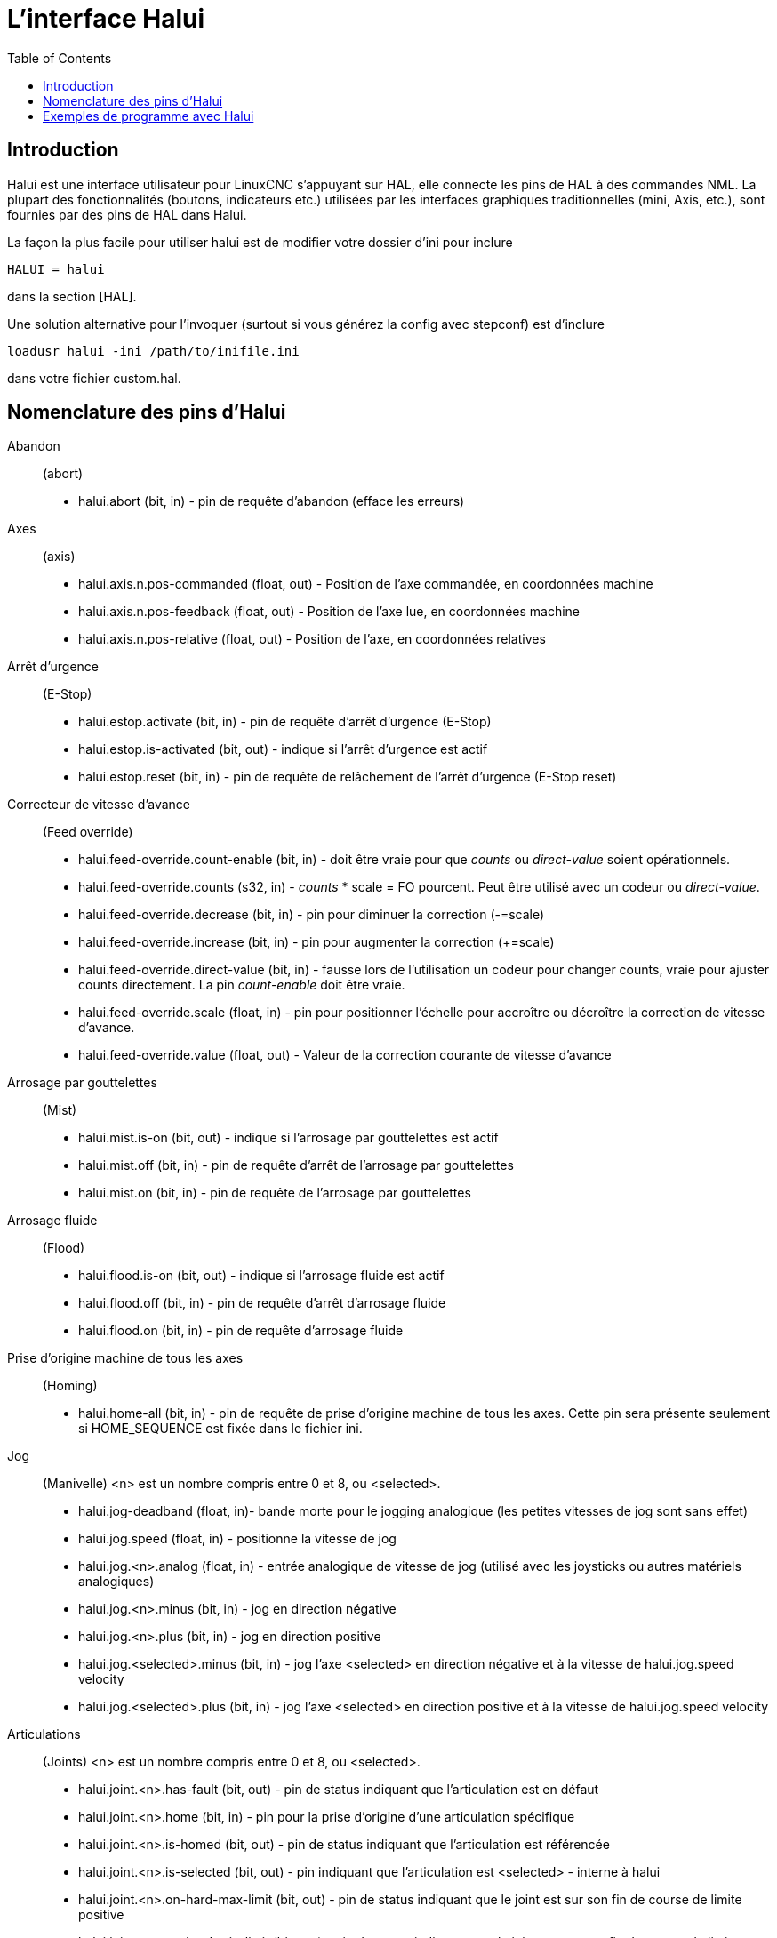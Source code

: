 :lang: fr
:toc:

[[cha:Halui]]
= L'interface Halui

== Introduction

Halui est une interface utilisateur pour LinuxCNC s'appuyant sur HAL, elle
connecte les pins de HAL à des commandes NML. La plupart des
fonctionnalités (boutons, indicateurs etc.) utilisées par les
interfaces graphiques traditionnelles (mini, Axis, etc.), sont fournies
par des pins de HAL dans Halui.

La façon la plus facile pour utiliser halui est de modifier votre
dossier d'ini pour inclure

----
HALUI = halui
----

dans la section [HAL].

Une solution alternative pour l'invoquer (surtout si vous générez la
config avec stepconf) est d'inclure

----
loadusr halui -ini /path/to/inifile.ini
----

dans votre fichier custom.hal.

== Nomenclature des pins d'Halui

Abandon:: (abort)
 - halui.abort (bit, in) - pin de requête d'abandon (efface les erreurs)

Axes:: (axis)
 - halui.axis.n.pos-commanded (float, out) - Position de l'axe commandée, en coordonnées machine
 - halui.axis.n.pos-feedback (float, out) - Position de l'axe lue, en coordonnées machine
 - halui.axis.n.pos-relative (float, out) - Position de l'axe, en coordonnées relatives

Arrêt d'urgence:: (E-Stop)
 - halui.estop.activate (bit, in) - pin de requête d'arrêt d'urgence (E-Stop)
 - halui.estop.is-activated (bit, out) - indique si l'arrêt d'urgence est actif
 - halui.estop.reset (bit, in) - pin de requête de relâchement de l'arrêt d'urgence (E-Stop reset)

Correcteur de vitesse d'avance:: (Feed override)
 - halui.feed-override.count-enable (bit, in) - doit être vraie pour que 
_counts_ ou _direct-value_ soient opérationnels.
 - halui.feed-override.counts (s32, in) - _counts_ * scale = FO pourcent. Peut
être utilisé avec un codeur ou _direct-value_.
 - halui.feed-override.decrease (bit, in) - pin pour diminuer la correction (-=scale)
 - halui.feed-override.increase (bit, in) - pin pour augmenter la correction (+=scale)
 - halui.feed-override.direct-value (bit, in) - fausse lors de l'utilisation un
   codeur pour changer counts, vraie pour ajuster counts directement. La pin
   _count-enable_ doit être vraie.
 - halui.feed-override.scale (float, in) - pin pour positionner l'échelle pour 
   accroître ou décroître la correction de vitesse d'avance.
 - halui.feed-override.value (float, out) - Valeur de la correction courante de vitesse d'avance

Arrosage par gouttelettes:: (Mist) 
 - halui.mist.is-on (bit, out) - indique si l'arrosage par gouttelettes est actif
 - halui.mist.off (bit, in) - pin de requête d'arrêt de l'arrosage par gouttelettes
 - halui.mist.on (bit, in) - pin de requête de l'arrosage par gouttelettes

Arrosage fluide:: (Flood)
 - halui.flood.is-on (bit, out) - indique si l'arrosage fluide est actif
 - halui.flood.off (bit, in) - pin de requête d'arrêt d'arrosage fluide
 - halui.flood.on (bit, in) - pin de requête d'arrosage fluide

Prise d'origine machine de tous les axes:: (Homing)
 - halui.home-all (bit, in) - pin de requête de prise d'origine machine de tous les axes. 
   Cette pin sera présente seulement si HOME_SEQUENCE est fixée dans le fichier ini.

Jog:: (Manivelle)
<n> est un nombre compris entre 0 et 8, ou <selected>.
 - halui.jog-deadband (float, in)- bande morte pour le jogging analogique 
   (les petites vitesses de jog sont sans effet)
 - halui.jog.speed (float, in) - positionne la vitesse de jog
 - halui.jog.<n>.analog (float, in) - entrée analogique de vitesse de jog 
   (utilisé avec les joysticks ou autres matériels analogiques)
 - halui.jog.<n>.minus (bit, in) - jog en direction négative
 - halui.jog.<n>.plus (bit, in) - jog en direction positive
 - halui.jog.<selected>.minus (bit, in) - jog l'axe <selected> en 
   direction négative et à la vitesse de halui.jog.speed velocity
 - halui.jog.<selected>.plus (bit, in) - jog l'axe <selected> en 
   direction positive et à la vitesse de halui.jog.speed velocity

Articulations:: (Joints) 
<n> est un nombre compris entre 0 et 8, ou <selected>.
 - halui.joint.<n>.has-fault (bit, out) - pin de status indiquant que l'articulation est en défaut
 - halui.joint.<n>.home (bit, in) - pin pour la prise d'origine d'une articulation spécifique 
 - halui.joint.<n>.is-homed (bit, out) - pin de status indiquant que l'articulation est référencée
 - halui.joint.<n>.is-selected (bit, out) - pin indiquant que l'articulation est <selected> - interne à halui
 - halui.joint.<n>.on-hard-max-limit (bit, out) - pin de status indiquant 
   que le joint est sur son fin de course de limite positive
 - halui.joint.<n>.on-hard-min-limit (bit, out) - pin de status indiquant 
   que le joint est sur son fin de course de limite négative
 - halui.joint.<n>.on-soft-max-limit (bit, out) - pin de status indiquant 
   que le joint est sur sa limite logicielle positive
 - halui.joint.<n>.on-soft-min-limit (bit, out) - pin de status indiquant 
   que le joint est sur sa limite logicielle négative
 - halui.joint.<n>.select (bit, in) - select joint (0..8) - interne à halui
 - halui.joint.<n>.unhome (bit, in) - unhomes this joint
 - halui.joint.selected (u32, out) - selected joint (0..8) - interne à halui
 - halui.joint.selected.has-fault (bit, out) - pin de status 
   indiquant que le joint <n> est en défaut
 - halui.joint.selected.home (bit, in) - pin pour la prise d'origine de l'articulation <selected> 
 - halui.joint.selected.is-homed (bit, out) - pin de status indiquant 
   que le joint <selected> est référencé
 - halui.joint.selected.on-hard-max-limit (bit, out) - pin de status 
   indiquant que le joint <selected> est sur son fin de course de limite positive
 - halui.joint.selected.on-hard-min-limit (bit, out) - pin de status 
   indiquant que le joint <selected> est sur son fin de course de limite négative
 - halui.joint.selected.on-soft-max-limit (bit, out) - pin de status 
   indiquant que le joint <selected> est sur sa limite logicielle positive
 - halui.joint.selected.on-soft-min-limit (bit, out) - pin de status 
   indiquant que le joint <selected> est sur sa limite logicielle négative
 - halui.joint.selected.unhome (bit, in) - pin for unhoming  l'articulation selected. 

Graissage centralisé:: (Lube)
 - halui.lube.is-on (bit, out) - indique si le graissage est actif
 - halui.lube.off (bit, in) - pin de requête d'arrêt du graissage
 - halui.lube.on (bit, in) - pin de requête de graissage

Machine:: (Marche / Arrêt)
 - halui.machine.is-on (bit, out) - indique que la machine est en marche
 - halui.machine.off (bit, in) - pin de requête d'arrêt machine
 - halui.machine.on (bit, in) - pin de requête de marche machine

Vitesse maximum::
La vitesse linéaire maximum peut être ajustée entre 0 et la valeur de
la variable MAX_VELOCITY dans la section [TRAJ] du fichier ini.
 - halui.max-velocity.count-enable (bit, in) - Doit être vraie pour que les 
   _counts_ ou _direct-value_ soit opérationnels.
 - halui.max-velocity.counts (s32, in) - counts * scale = MV pourcent. Utilisable
   avec un codeur ou _direct-value_.
 - halui.max-velocity.direct-value (bit, in) - faux quand un codeur est utilisé
   pour modifier _counts_, vraie pour ajuster _counts_ directement. La pin
   _count-enable_ doit être vraie.
 - halui.max-velocity.decrease (bit, in) - pin pour diminuer la vitesse max
 - halui.max-velocity.increase (bit, in) - pin pour augmenter la vitesse max
 - halui.max-velocity.scale (float, in) - Valeur appliquée sur le 
   nombre de fronts montants des pins increase ou decrease en 
   unités machine par seconde.
 - halui.max-velocity.value (float, out) - Valeur de la vitesse 
   linéaire maximum en unités machine par seconde.

Données manuelles:: [[sub:MDI]] (((MDI)))
Il arrive que l'utilisateur veuille ajouter des tâches plus complexes 
devant être effectuées par l'activation d'une pin de HAL. C'est 
possible en utilisant le schéma de commande en données manuelles (MDI) 
suivant: 
 - Une MDI_COMMAND est ajoutée dans la section [HALUI] du fichier ini, 
   par exemple:

----
    [HALUI] 
    MDI_COMMAND = G0 X0
----

 - Quand halui démarre il va lire/détecter le champ MDI_COMMAND dans le
   fichier ini et exporter les pins de type (bit)
   halui.mdi-command-<nr>, <nr> est un nombre compris entre 00 et le
   nombre de MDI_COMMAND trouvées dans le fichier ini, avec un maximum de
   64 commandes.
 - Quand la pin halui.mdi-command-<nr> est activée, halui va essayer
   d'envoyer au MDI la commande définie dans le fichier ini. Ca ne
   fonctionnera pas dans tous les modes de fonctionnement où se trouve
   LinuxCNC, par exemple, tant qu'il est en AUTO halui ne peut pas envoyer de
   commande MDI. 

Sélection d'une articulation:: (Joint Selection)
 - halui.joint.select (u32, in) - sélectionne l'articulation (0..7) - internal halui
 - halui.joint.selected (u32, out) - articulation (0..7) sélectionnée - internal halui
 - halui.joint.x.select bit (bit, in) - pins pour sélectinner une articulation - internal halui
 - halui.joint.x.is-selected bit (bit, out) - pin de status indiquant une articulation sélectionné - internal halui

Mode de fonctionnement:: (Mode)
 - halui.mode.auto (bit, in) - pin de requête du mode auto
 - halui.mode.is_auto (bit, out)- indique si le mode auto est actif
 - halui.mode.is-joint (bit, out) - indique si le mode articulation par articulation est actif
 - halui.mode.is_manual (bit, out) - indique si le mode manuel est actif
 - halui.mode.is_mdi (bit, out) - indique si le mode données manuelles est actif
 - halui.mode.is-teleop (bit, out) - indique que le mode jog coordonné est actif
 - halui.mode.joint (bit, in) - pin de requête du mode jog articulation par articulation
 - halui.mode.manual (bit, in) - pin de requête du mode manuel
 - halui.mode.mdi (bit, in) - pin de requête du mode données manuelles
 - halui.mode.teleop (bit, in) - pin de requête du mode jog coordonné

Programme:: (Program)
 - halui.program.block-delete.is-on (bit, out) - status pin telling that block delete is on
 - halui.program.block-delete.off (bit, in) - pin for requesting that block delete is off
 - halui.program.block-delete.on (bit, in) - pin for requesting that block delete is on
 - halui.program.is-idle (bit, out) - pin de status indiquant qu'aucun programme n'est lancé
 - halui.program.is-paused (bit, out) - pin de status indiquant qu'un programme est en pause
 - halui.program.is-running (bit, out) - pin de status indiquant qu'un programme est lancé
 - halui.program.optional-stop.is-on (bit, out) - status pin telling that the optional stop is on
 - halui.program.optional-stop.off (bit, in) - pin requesting that the optional stop is off
 - halui.program.optional-stop.on (bit, in) - pin requesting that the optional stop is on
 - halui.program.pause (bit, in) - pin pour passer un programme en pause
 - halui.program.resume (bit, in) - pin pour lancer la reprise d'un programme
 - halui.program.run (bit, in) - pin de lancement d'un programme
 - halui.program.step (bit, in) - pin pour avancer d'une ligne de programme
 - halui.program.stop (bit, in) - pin pour stopper un programme

Correcteur de vitesse de broche:: (Spindle Override)
 - halui.spindle-override.count-enable (bit, in) - doit être vraie pour que
   _counts_ ou _direct-value_ soient opérationnels.
 - halui.spindle-override.counts (s32, in) - comptage depuis un codeur,
   par exemple pour modifier la correction de vitesse de broche
 - halui.spindle-override.decrease (bit, in) - pin pour diminuer la
   correction de vitesse de broche (-=scale)
 - halui.spindle-override.direct-value (bit, in) - fausse en utilisant un codeur
   pour modifier _counts_ directement. La pin _count-enable_ doit être vraie.
 - halui.spindle-override.increase (bit, in) - pin pour augmenter la
   correction de vitesse de broche (+=scale)
 - halui.spindle-override.scale (float, in) - pin pour positionner
   l'échelle des corrections de vitesse de broche possibles
 - halui.spindle-override.value (float, out) - Valeur courante de la
   correction de vitesse de broche

Broche:: (Spindle)
 - halui.spindle.brake-is-on (bit, out) - indique si le frein est actif
 - halui.spindle.brake-off (bit, in) - pin de désactivation du frein de broche
 - halui.spindle.brake-on (bit, in) - pin d'activation du frein de broche
 - halui.spindle.decrease (bit, in) - Diminue la vitesse de broche
 - halui.spindle.forward (bit, in) - Marche broche en sens horaire
 - halui.spindle.increase (bit, in) - Augmente la vitesse de broche
 - halui.spindle.is-on (bit, out) - indique la broche est en marche (les deux sens)
 - halui.spindle.reverse (bit, in) - Marche broche en sens anti-horaire
 - halui.spindle.runs-backward (bit, out) - indique la broche est en marche et en sens inverse
 - halui.spindle.runs-forward (bit, out) - indique la broche est en marche et en marche avant
 - halui.spindle.start (bit, in) - Marche de la broche
 - halui.spindle.stop (bit, in) - Arrêt de la broche

Outil:: (Tool)
 - halui.tool.length-offset (float, out) - indique la correction de longueur d'outil appliquée
 - halui.tool.number (u32, out) - indique l'outil courant sélectionné

== Exemples de programme avec Halui

Pour que ces exemples fonctionnent, il faut ajouter la ligne
suivante dans la section [HAL] du fichier ini.

----
HALUI = halui
----

